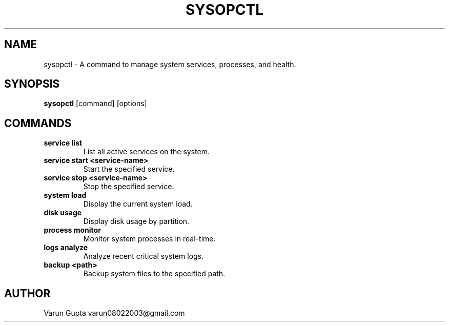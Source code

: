.TH SYSOPCTL 1 "December 2024" "v0.1.0"
.SH NAME
sysopctl \- A command to manage system services, processes, and health.
.SH SYNOPSIS
.B sysopctl
[command] [options]
.SH COMMANDS
.TP
.B service list
List all active services on the system.
.TP
.B service start <service-name>
Start the specified service.
.TP
.B service stop <service-name>
Stop the specified service.
.TP
.B system load
Display the current system load.
.TP
.B disk usage
Display disk usage by partition.
.TP
.B process monitor
Monitor system processes in real-time.
.TP
.B logs analyze
Analyze recent critical system logs.
.TP
.B backup <path>
Backup system files to the specified path.
.SH AUTHOR
Varun Gupta varun08022003@gmail.com
